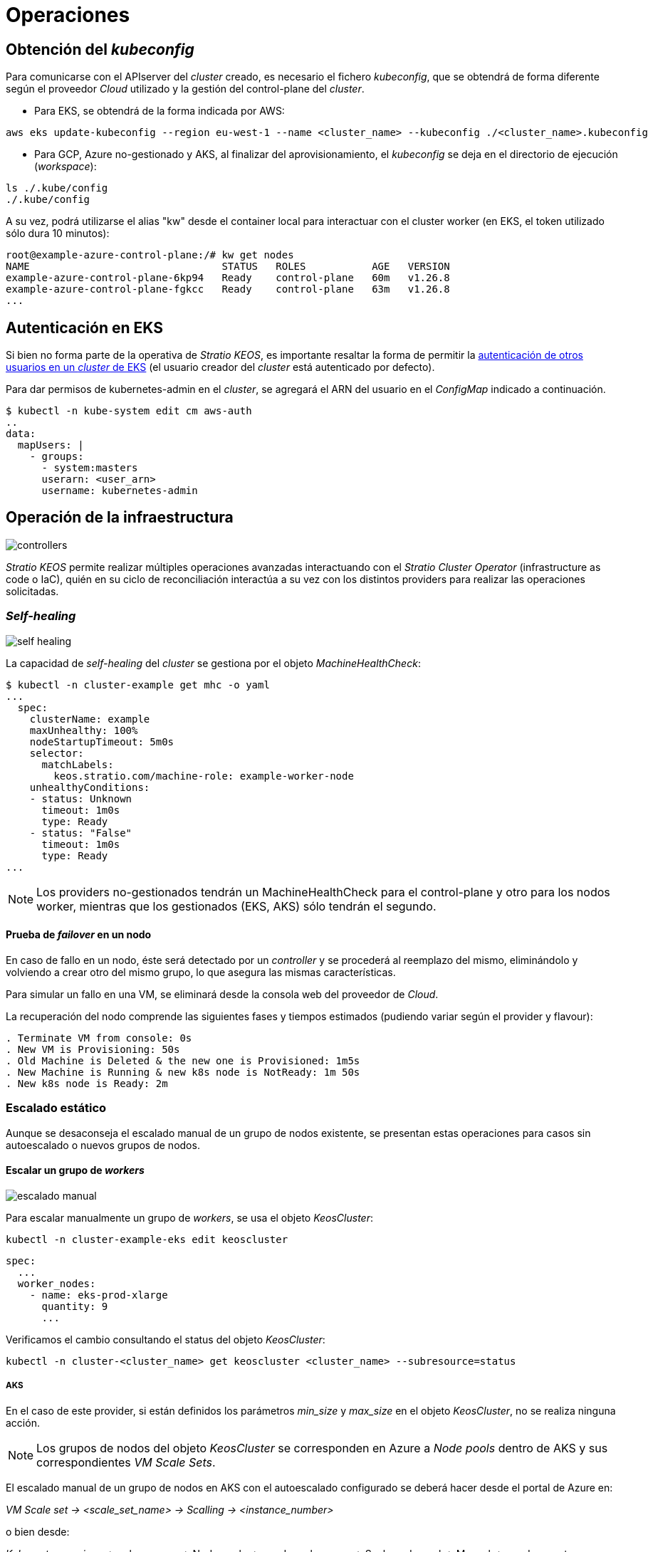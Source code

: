 :caution-caption: ⛔
= Operaciones

== Obtención del _kubeconfig_

Para comunicarse con el APIserver del _cluster_ creado, es necesario el fichero _kubeconfig_, que se obtendrá de forma diferente según el proveedor _Cloud_ utilizado y la gestión del control-plane del _cluster_.

* Para EKS, se obtendrá de la forma indicada por AWS:

[source,bash]
-----
aws eks update-kubeconfig --region eu-west-1 --name <cluster_name> --kubeconfig ./<cluster_name>.kubeconfig
-----

* Para GCP, Azure no-gestionado y AKS, al finalizar del aprovisionamiento, el _kubeconfig_ se deja en el directorio de ejecución (_workspace_):

[source,bash]
-----
ls ./.kube/config
./.kube/config
-----

A su vez, podrá utilizarse el alias "kw" desde el container local para interactuar con el cluster worker (en EKS, el token utilizado sólo dura 10 minutos):

[source,bash]
-----
root@example-azure-control-plane:/# kw get nodes
NAME                                STATUS   ROLES           AGE   VERSION
example-azure-control-plane-6kp94   Ready    control-plane   60m   v1.26.8
example-azure-control-plane-fgkcc   Ready    control-plane   63m   v1.26.8
...
-----

== Autenticación en EKS

Si bien no forma parte de la operativa de _Stratio KEOS_, es importante resaltar la forma de permitir la https://docs.aws.amazon.com/eks/latest/userguide/add-user-role.html[autenticación de otros usuarios en un _cluster_ de EKS] (el usuario creador del _cluster_ está autenticado por defecto).

Para dar permisos de kubernetes-admin en el _cluster_, se agregará el ARN del usuario en el _ConfigMap_ indicado a continuación.

[source,bash]
----
$ kubectl -n kube-system edit cm aws-auth
..
data:
  mapUsers: |
    - groups:
      - system:masters
      userarn: <user_arn>
      username: kubernetes-admin
----

== Operación de la infraestructura

image::controllers.png[]

_Stratio KEOS_ permite realizar múltiples operaciones avanzadas interactuando con el _Stratio Cluster Operator_ (infrastructure as code o IaC), quién en su ciclo de reconciliación interactúa a su vez con los distintos providers para realizar las operaciones solicitadas.

=== _Self-healing_

image::self-healing.png[]

La capacidad de _self-healing_ del _cluster_ se gestiona por el objeto _MachineHealthCheck_:

[source,bash]
----
$ kubectl -n cluster-example get mhc -o yaml
...
  spec:
    clusterName: example
    maxUnhealthy: 100%
    nodeStartupTimeout: 5m0s
    selector:
      matchLabels:
        keos.stratio.com/machine-role: example-worker-node
    unhealthyConditions:
    - status: Unknown
      timeout: 1m0s
      type: Ready
    - status: "False"
      timeout: 1m0s
      type: Ready
...
----

NOTE: Los providers no-gestionados tendrán un MachineHealthCheck para el control-plane y otro para los nodos worker, mientras que los gestionados (EKS, AKS) sólo tendrán el segundo.

==== Prueba de _failover_ en un nodo

En caso de fallo en un nodo, éste será detectado por un _controller_ y se procederá al reemplazo del mismo, eliminándolo y volviendo a crear otro del mismo grupo, lo que asegura las mismas características.

Para simular un fallo en una VM, se eliminará desde la consola web del proveedor de _Cloud_.

La recuperación del nodo comprende las siguientes fases y tiempos estimados (pudiendo variar según el provider y flavour):

[source,bash]
----
. Terminate VM from console: 0s
. New VM is Provisioning: 50s
. Old Machine is Deleted & the new one is Provisioned: 1m5s
. New Machine is Running & new k8s node is NotReady: 1m 50s
. New k8s node is Ready: 2m
----

=== Escalado estático

Aunque se desaconseja el escalado manual de un grupo de nodos existente, se presentan estas operaciones para casos sin autoescalado o nuevos grupos de nodos.

==== Escalar un grupo de _workers_

image::escalado-manual.png[]

Para escalar manualmente un grupo de _workers_, se usa el objeto _KeosCluster_:

[source,bash]
----
kubectl -n cluster-example-eks edit keoscluster
----

[source,yaml]
----
spec:
  ...
  worker_nodes:
    - name: eks-prod-xlarge
      quantity: 9
      ...
----

Verificamos el cambio consultando el status del objeto _KeosCluster_:

[source,bash]
----
kubectl -n cluster-<cluster_name> get keoscluster <cluster_name> --subresource=status
----

===== AKS

En el caso de este provider, si están definidos los parámetros _min_size_ y _max_size_ en el objeto _KeosCluster_, no se realiza ninguna acción.

NOTE: Los grupos de nodos del objeto _KeosCluster_ se corresponden en Azure a _Node pools_ dentro de AKS y sus correspondientes _VM Scale Sets_.

El escalado manual de un grupo de nodos en AKS con el autoescalado configurado se deberá hacer desde el portal de Azure en:

_VM Scale set -> <scale_set_name> -> Scalling -> <instance_number>_

o bien desde:

_Kubernetes services_ -> <aks_name> -> Node pools -> <nodepool_name> -> Scale node pool -> Manual -> <node_count>

Las nuevas instancias se pueden ver en _VM Scale set -> Instances_. Este cambio no se reflejará en el parámetro _quantity_ del grupo de nodos del objeto _KeosCluster_.

Los tiempos estimados de este proceso son los siguientes:

[source,bash]
----
Scale VM Scale set: 0s
New K8s node is NotReady: 1m
New K8s node is Ready: 1m 13s
The MachinePool Scaling: 1m 29s
The MachinePool is updated: 1m 33s
----

==== Crear un nuevo grupo de _workers_

Para crear un nuevo grupo de nodos basta con crear un nuevo elemento al array _worker_nodes_ del objeto _KeosCluster_:

[source,yaml]
----
spec:
  ...
  worker_nodes:
    - ...
    - name: eks-prod-xlarge
      quantity: 6
      max_size: 18
      min_size: 6
      size: m6i.xlarge
      labels:
        disktype: standard
      root_volume:
        size: 50
        type: gp3
        encrypted: true
      ssh_key: stg-key
----

Nuevamente verificamos el cambio consultando el status del objeto _KeosCluster_:

[source,bash]
----
kubectl -n cluster-<cluster_name> get keoscluster <cluster_name> --subresource=status
----

==== Escalado vertical

CAUTION: *AKS no soporta escalado vertical* de los grupos de nodos. Para este provider se deberá crear un grupo nuevo y eliminar el anterior como lo indica la https://learn.microsoft.com/en-us/azure/aks/resize-node-pool[documentación oficial].

El escalado vertical de un grupo de nodos se realiza modificando el tipo de instancia en el objeto _KeosCluster_ correspondiente al grupo

[source,yaml]
----
spec:
  ...
  worker_nodes:
    - name: eks-prod-xlarge
      size: m6i.2xlarge
      ...
----

=== Autoescalado

image::autoescalado.png[]

Para el autoescalado de nodos, se utiliza _cluster-autoscaler_, quien detectará _pods_ pendientes de ejecutar por falta de recursos y escalará el grupo de nodos que considere según los filtros de los despliegues.

Esta operación se realiza en el APIserver, siendo los _controllers_ los encargados de crear las VMs en el proveedor de _Cloud_ y agregarlas al _cluster_ como nodos _workers_ de Kubernetes.

Dado que el autoescalado está basado en el _cluster-autoscaler_, se añadirá el mínimo y máximo en el grupo de nodos en el objeto _KeosCluster_:

[source,yaml]
----
spec:
  ...
  worker_nodes:
    - name: eks-prod-xlarge
      min_size: 6
      max_size: 21
      ...
----

===== AKS

En este provider, el autoescalado se getiona desde los _VM Scale sets_ de Azure y no con el cluster-autoscaler.

Durante el aprovisionamiento, en el momento de crear los grupos de nodos, se instanciarán los _Node pools_ en AKS y sus respectivos _VM Scale Sets_. Si los grupos de nodos definidos tienen un rango de autoescalado, éstos se trasladarán a los _Node pools_ creados.

Para verlos en el portal de Azure, se deberá consultar:

_Kubernetes services_ -> <aks_name> -> Node pools -> <nodepool_name> -> Scale node pool -> Autoscale

==== Prueba

Para probar el autoescalado, se puede crear un _Deployment_ con suficientes réplicas de modo que no se puedan ejecutar en los nodos actuales:

[source,bash]
----
kubectl create deploy test --replicas 1500 --image nginx:alpine
----

Al terminar la prueba, se elimina el _Deployment_:

[source,bash]
----
kubectl --kubeconfig demo-eks.kubeconfig delete deploy test
----

==== _Logs_

Los _logs_ del _cluster-autoscaler_ se pueden ver desde su _Deployment_:

[source,bash]
----
kubectl -n kube-system logs -f -l app.kubernetes.io/name=clusterapi-cluster-autoscaler
----

=== Actualización de Kubernetes

La actualización del _cluster_ a una versión superior de Kubernetes se realizará en dos partes, dentro del mismo proceso atómico: primero el _control-plane_ y, una vez que esté en la nueva versión, se procederá a la actualización de los nodos _workers_ iterando por cada grupo y actualizando los nodos uno a uno.

CAUTION: La actualización de la version de Kubernetes de los nodos en los clusters donde no se haya especificado la imágen, puede implicar una actualización del Sistema Operativo.

image::upgrade-cp.png[]

image::upgrade-w.png[]

Para iniciar la actualización, una vez satisfechos los prerequisitos, se ejecutará un _patch_ de _spec.k8s_version_ en el objeto _KeosCluster_:

[source,bash]
----
kubectl -n cluster-<cluster_name> patch KeosCluster <cluster_name> --type merge -p '{"spec": {"k8s_version": "v1.28.1"}}'
----

NOTE: El _controller_ aprovisiona un nuevo nodo del grupo de _workers_ con la versión actualizada y, una vez que esté _Ready_ en Kubernetes, elimina un nodo con la versión vieja. De esta forma, asegura siempre el número de nodos configurado.

==== Prerequisitos

El upgrade de un cluster en entornos productivos, y especialmente en flavours no-gestionados, deberá hacerse extremando todas las precauciones. En particular, antes del upgrade del cluster, se recomienda realizar un backup de los objetos que gestionan la infraestructura con el siguiente comando:

[source,bash]
----
clusterctl --kubeconfig ./kubeconfig/path move -n cluster-<cluster_name> --to-directory ./backup/path/
----

En el caso de _control-plane_ gestionados, se deberá verificar que la versión deseada de Kubernetes está soportada por el provider.

===== EKS

Previo a la actualización de EKS, debemos asegurar que la versión deseada está soportada, para ello, podemos utilizar el siguiente comando:

[source,bash]
----
aws eks describe-addon-versions | jq -r ".addons[] | .addonVersions[] | .compatibilities[] | .clusterVersion" | sort -nr | uniq | head -4
----

===== GCP y Azure no-gestionado

La GlobalNetworkPolicy creada para el _control-plane_ en la fase de instalación de KEOS, se deberá modificar de modo que *permita toda la red de los nodos momentáneamente* mientras se ejecuta el upgrade.

Una vez finalizada la actualización, se deberán actualizar las IPs internas de los nodos y las de tunel asignadas a dichos nodos:

[source,bash]
----
kubectl get nodes -l node-role.kubernetes.io/control-plane= -ojson | jq -r '.items[].status.addresses[] | select(.type=="InternalIP").address + "\/32"'
----

[source,bash]
----
IPAMHANDLERS=$(kw get ipamhandles -oname | grep control-plane)
for handler in $IPAMHANDLERS; do kw get $handler -o json | jq -r '.spec.block | keys[]' | sed 's/\/.*/\/32/'; done
----

===== AKS

Al igual que para otros flavours gestionados, antes de lanzar la actualización de AKS debemos ver las versiones soportadas en la región utilizada. Para ello, se podrá usar su CLI:

[source,bash]
----
az aks get-versions --location <region> --output table
----

==== Verificación de etcd

Una forma de asegurar que el etcd está correcto después de actualizar un _control-plane_ no-gestionado es abrir una terminal en cualquier Pod de etcd, ver el status del cluster y comparar las IPs de los miembros registrados con las IPs de los nodos del _control-plane_.

[source,bash]
----
k -n kube-system exec -ti etcd-<control-plane-node> sh

alias e="etcdctl --cert=/etc/kubernetes/pki/etcd/server.crt --key=/etc/kubernetes/pki/etcd/server.key --cacert=/etc/kubernetes/pki/etcd/ca.crt "
e endpoint status
e endpoint status -w table --cluster
e member list
e member remove <member-id>
----

=== Eliminación del _cluster_

Previo a la eliminación de los recusos del proveedor _Cloud_ generados por el _cloud-provisioner_, se deberán eliminar aquellos que han sido creados por el _keos-installer_ o cualquier automatismo externo (por ejemplo, los _Services_ de tipo _LoadBalancer_).

A su vez se deberá tener en cuenta que el proceso requiere del binario del _clusterctl_ en la máquina bastión (cualquier ordenador con acceso al _APIserver_) en la que se va a ejecutar.

. Se crea un _cluster_ local indicando que no se genere ningún objeto en el  proveedor _Cloud_.
+
[source,bash]
-----
[bastion]$ sudo ./bin/cloud-provisioner create cluster --name <cluster_name> --descriptor cluster.yaml --vault-password <my-passphrase> --avoid-creation
-----
+
. Se pausa el controller del _Stratio Cluster Operator_:
+
[source,bash]
----
[bastion]$ kubectl --kubeconfig $KUBECONFIG -n kube-system scale deployment keoscluster-controller-manager --replicas 0
----
+
. Se mueve la gestión del _cluster_ _worker_ al _cluster_ local, utilizando el _kubeconfig_ correspondiente (nótese que para los _control-planes_ gestionados se necesitará el _kubeconfig_ del proveedor). Para asegurar este paso, se buscará el siguiente texto en la salida del comando: *Moving Cluster API objects Clusters=1*.
+
[source,bash]
-----
[bastion]$ sudo clusterctl --kubeconfig $KUBECONFIG move -n cluster-<cluster_name> --to-kubeconfig /root/.kube/config
-----
+
. Accede al _cluster_ local y elimina el _cluster_ _worker_.
+
[source,bash]
-----
[bastion]$ sudo docker exec -ti <cluster_name>-control-plane bash
root@<cluster_name>-control-plane:/# kubectl -n cluster-<cluster_name> delete cl --all
cluster.cluster.x-k8s.io "<cluster_name>" deleted
root@<cluster_name>-control-plane:/#
-----
+
. Finalmente, elimina el _cluster_ local.
+
[source,bash]
-----
[bastion]$ sudo ./bin/cloud-provisioner delete cluster --name <cluster_name>
-----

=== Actualización de _Stratio Cloud Provisioner_

==== Prerrequisitos

Los siguientes binarios deberán estar disponibles en la máquina bastión:

- python3
- ansible-vault (pip)
- clusterctl
- helm
- kubectl
- jq

Se deberán asegurar los permisos necesarios en el directorio _backup_ de la máquina bastión para que el usuario que ejecuta el _script_ pueda escribir en él (se crea el directorio ./backup/upgrade/).

==== Ejecución

Para actualizar la versión de cloud-provisioner (0.2 to 0.3) ejecutaremos el script upgrade-provisioner_v0.3.py. Podemos consultar la ayuda del script con el siguiente comando:

[source,bash]
----
python3 upgrade-provisioner_v0.3.py -h
----

Ejemplo:

[source,bash]
----
python3 upgrade-provisioner_v0.3.py -p <vault_pass> --helm-repo <helm_repo> -a
----
